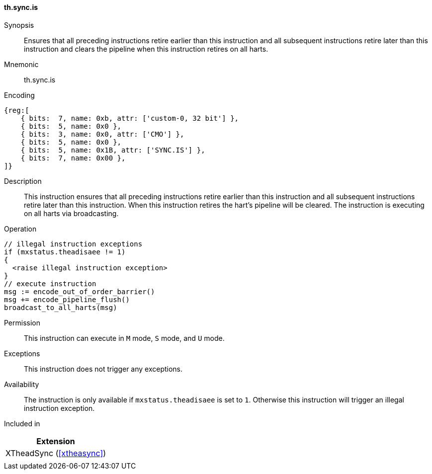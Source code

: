[#xtheadsync-insns-sync_is,reftext=Synchronization barrier and pipeline flush on all harts]
==== th.sync.is

Synopsis::
Ensures that all preceding instructions retire earlier than this instruction and all subsequent instructions retire later than this instruction and clears the pipeline when this instruction retires on all harts.

Mnemonic::
th.sync.is

Encoding::
[wavedrom, , svg]
....
{reg:[
    { bits:  7, name: 0xb, attr: ['custom-0, 32 bit'] },
    { bits:  5, name: 0x0 },
    { bits:  3, name: 0x0, attr: ['CMO'] },
    { bits:  5, name: 0x0 },
    { bits:  5, name: 0x1B, attr: ['SYNC.IS'] },
    { bits:  7, name: 0x00 },
]}
....

Description::
This instruction ensures that all preceding instructions retire earlier than this instruction and all subsequent instructions retire later than this instruction. When this instruction retires the hart's pipeline will be cleared. The instruction is executing on all harts via broadcasting.

Operation::
[source,sail]
--
// illegal instruction exceptions
if (mxstatus.theadisaee != 1)
{
  <raise illegal instruction exception>
}
// execute instruction
msg := encode_out_of_order_barrier()
msg += encode_pipeline_flush()
broadcast_to_all_harts(msg)
--

Permission::
This instruction can execute in `M` mode, `S` mode, and `U` mode.

Exceptions::
This instruction does not trigger any exceptions.

Availability::
The instruction is only available if `mxstatus.theadisaee` is set to `1`. Otherwise this instruction will trigger an illegal instruction exception.

Included in::
[%header]
|===
|Extension

|XTheadSync (<<#xtheasync>>)
|

